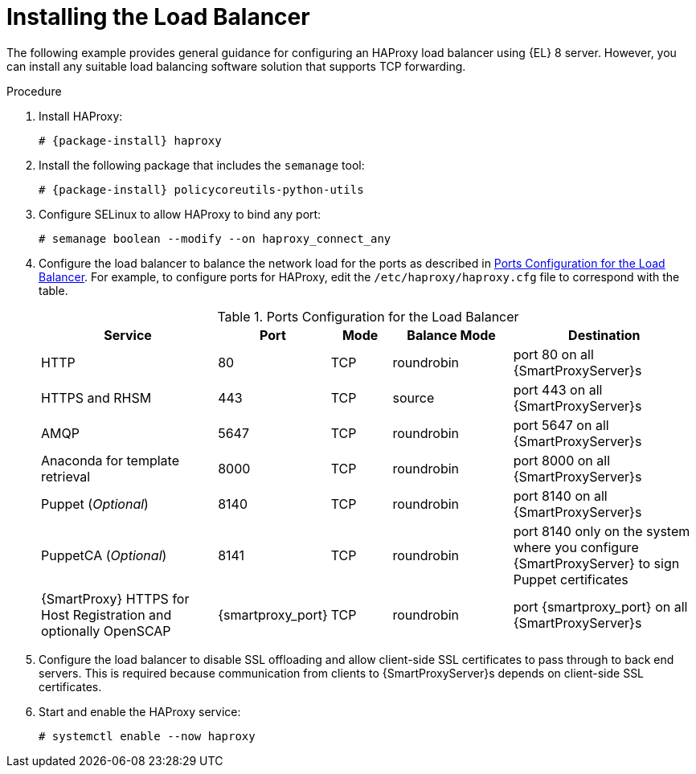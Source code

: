 [id="Installing_the_Load_Balancer_{context}"]
= Installing the Load Balancer

The following example provides general guidance for configuring an HAProxy load balancer using {EL} 8 server.
However, you can install any suitable load balancing software solution that supports TCP forwarding.

.Procedure
. Install HAProxy:
+
[options="nowrap" subs="attributes"]
----
# {package-install} haproxy
----
. Install the following package that includes the `semanage` tool:
+
[options="nowrap" subs="attributes"]
----
# {package-install} policycoreutils-python-utils
----
. Configure SELinux to allow HAProxy to bind any port:
+
----
# semanage boolean --modify --on haproxy_connect_any
----
. Configure the load balancer to balance the network load for the ports as described in xref:ports-configuration-for-the-load-balancer[].
For example, to configure ports for HAProxy, edit the `/etc/haproxy/haproxy.cfg` file to correspond with the table.
+
[id='ports-configuration-for-the-load-balancer']
.Ports Configuration for the Load Balancer
[cols="3,1,1,2,3",options="header"]
|====
| Service | Port | Mode | Balance Mode | Destination
| HTTP | 80 | TCP | roundrobin | port 80 on all {SmartProxyServer}s
| HTTPS and RHSM | 443 | TCP | source | port 443 on all {SmartProxyServer}s
| AMQP | 5647 | TCP | roundrobin | port 5647 on all {SmartProxyServer}s
| Anaconda for template retrieval | 8000 | TCP | roundrobin | port 8000 on all {SmartProxyServer}s
| Puppet (_Optional_)| 8140 | TCP | roundrobin | port 8140 on all {SmartProxyServer}s
| PuppetCA (_Optional_)| 8141 | TCP | roundrobin | port 8140 only on the system where you configure {SmartProxyServer} to sign Puppet certificates
| {SmartProxy} HTTPS for Host Registration and optionally OpenSCAP| {smartproxy_port} | TCP | roundrobin | port {smartproxy_port} on all {SmartProxyServer}s
|====
. Configure the load balancer to disable SSL offloading and allow client-side SSL certificates to pass through to back end servers.
This is required because communication from clients to {SmartProxyServer}s depends on client-side SSL certificates.
. Start and enable the HAProxy service:
+
----
# systemctl enable --now haproxy
----
